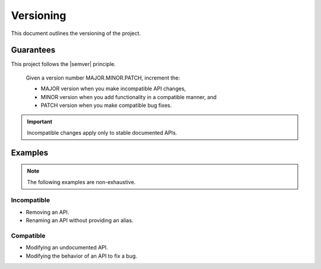 Versioning
==========

This document outlines the versioning of the project.


Guarantees
----------

This project follows the |semver| principle.

    Given a version number MAJOR.MINOR.PATCH, increment the:

    - MAJOR version when you make incompatible API changes,
    - MINOR version when you add functionality in a compatible manner, and
    - PATCH version when you make compatible bug fixes.

.. important::

    Incompatible changes apply only to stable documented APIs.


Examples
--------

.. note::

    The following examples are non-exhaustive.


Incompatible
~~~~~~~~~~~~

- Removing an API.
- Renaming an API without providing an alias.


Compatible
~~~~~~~~~~

- Modifying an undocumented API.
- Modifying the behavior of an API to fix a bug.
